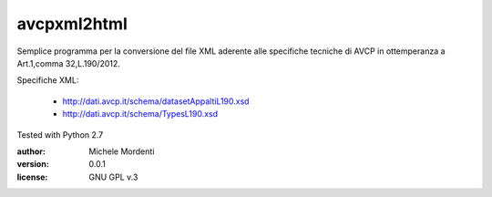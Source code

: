 avcpxml2html
============

Semplice programma per la conversione del file XML aderente alle specifiche
tecniche di AVCP in ottemperanza a Art.1,comma 32,L.190/2012.

Specifiche XML:

 * `http://dati.avcp.it/schema/datasetAppaltiL190.xsd`__
 * `http://dati.avcp.it/schema/TypesL190.xsd`__

Tested with Python 2.7

:author: Michele Mordenti
:version: 0.0.1
:license: GNU GPL v.3

__ http://dati.avcp.it/schema/datasetAppaltiL190.xsd
__ http://dati.avcp.it/schema/TypesL190.xsd
